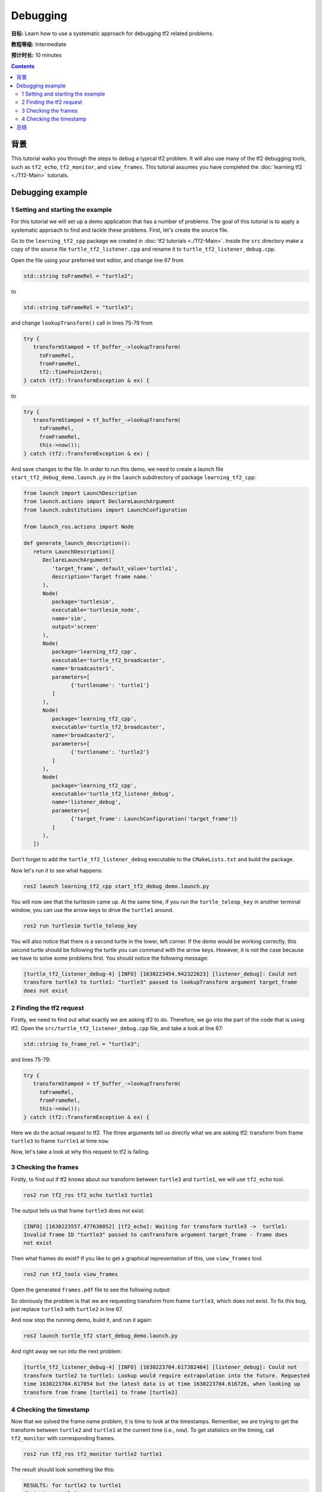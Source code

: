 .. redirect-from::

    Tutorials/Tf2/Debugging-Tf2-Problems

.. _DebuggingTf2Problems:

Debugging
=========

**目标:** Learn how to use a systematic approach for debugging tf2 related problems.

**教程等级:** Intermediate

**预计时长:** 10 minutes

.. contents:: Contents
   :depth: 2
   :local:

背景
----------

This tutorial walks you through the steps to debug a typical tf2 problem.
It will also use many of the tf2 debugging tools, such as ``tf2_echo``, ``tf2_monitor``, and ``view_frames``.
This tutorial assumes you have completed the :doc:`learning tf2 <./Tf2-Main>` tutorials.

Debugging example
-----------------

1 Setting and starting the example
^^^^^^^^^^^^^^^^^^^^^^^^^^^^^^^^^^

For this tutorial we will set up a demo application that has a number of problems.
The goal of this tutorial is to apply a systematic approach to find and tackle these problems.
First, let's create the source file.

Go to the ``learning_tf2_cpp`` package we created in :doc:`tf2 tutorials <./Tf2-Main>`.
Inside the ``src`` directory make a copy of the source file ``turtle_tf2_listener.cpp`` and rename it to ``turtle_tf2_listener_debug.cpp``.

Open the file using your preferred text editor, and change line 67 from

.. code-block:: C++

   std::string toFrameRel = "turtle2";

to

.. code-block:: C++

   std::string toFrameRel = "turtle3";

and change ``lookupTransform()`` call in lines 75-79 from

.. code-block:: C++

   try {
      transformStamped = tf_buffer_->lookupTransform(
        toFrameRel,
        fromFrameRel,
        tf2::TimePointZero);
   } catch (tf2::TransformException & ex) {

to

.. code-block:: C++

   try {
      transformStamped = tf_buffer_->lookupTransform(
        toFrameRel,
        fromFrameRel,
        this->now());
   } catch (tf2::TransformException & ex) {

And save changes to the file.
In order to run this demo, we need to create a launch file ``start_tf2_debug_demo.launch.py`` in the ``launch`` subdirectory of package ``learning_tf2_cpp``:

.. code-block:: python

   from launch import LaunchDescription
   from launch.actions import DeclareLaunchArgument
   from launch.substitutions import LaunchConfiguration

   from launch_ros.actions import Node

   def generate_launch_description():
      return LaunchDescription([
         DeclareLaunchArgument(
            'target_frame', default_value='turtle1',
            description='Target frame name.'
         ),
         Node(
            package='turtlesim',
            executable='turtlesim_node',
            name='sim',
            output='screen'
         ),
         Node(
            package='learning_tf2_cpp',
            executable='turtle_tf2_broadcaster',
            name='broadcaster1',
            parameters=[
                  {'turtlename': 'turtle1'}
            ]
         ),
         Node(
            package='learning_tf2_cpp',
            executable='turtle_tf2_broadcaster',
            name='broadcaster2',
            parameters=[
                  {'turtlename': 'turtle2'}
            ]
         ),
         Node(
            package='learning_tf2_cpp',
            executable='turtle_tf2_listener_debug',
            name='listener_debug',
            parameters=[
                  {'target_frame': LaunchConfiguration('target_frame')}
            ]
         ),
      ])

Don't forget to add the ``turtle_tf2_listener_debug`` executable to the ``CMakeLists.txt`` and build the package.

Now let's run it to see what happens:

.. code-block:: console

   ros2 launch learning_tf2_cpp start_tf2_debug_demo.launch.py

You will now see that the turtlesim came up.
At the same time, if you run the ``turtle_teleop_key`` in another terminal window, you can use the arrow keys to drive the ``turtle1`` around.

.. code-block:: console

   ros2 run turtlesim turtle_teleop_key

You will also notice that there is a second turtle in the lower, left corner.
If the demo would be working correctly, this second turtle should be following the turtle you can command with the arrow keys.
However, it is not the case because we have to solve some problems first.
You should notice the following message:

.. code-block:: console

   [turtle_tf2_listener_debug-4] [INFO] [1630223454.942322623] [listener_debug]: Could not
   transform turtle3 to turtle1: "turtle3" passed to lookupTransform argument target_frame
   does not exist

2 Finding the tf2 request
^^^^^^^^^^^^^^^^^^^^^^^^^

Firstly, we need to find out what exactly we are asking tf2 to do.
Therefore, we go into the part of the code that is using tf2.
Open the ``src/turtle_tf2_listener_debug.cpp`` file, and take a look at line 67:

.. code-block:: C++

   std::string to_frame_rel = "turtle3";

and lines 75-79:

.. code-block:: C++

   try {
      transformStamped = tf_buffer_->lookupTransform(
        toFrameRel,
        fromFrameRel,
        this->now());
   } catch (tf2::TransformException & ex) {

Here we do the actual request to tf2.
The three arguments tell us directly what we are asking tf2: transform from frame ``turtle3`` to frame ``turtle1`` at time ``now``.

Now, let's take a look at why this request to tf2 is failing.

3 Checking the frames
^^^^^^^^^^^^^^^^^^^^^

Firstly, to find out if tf2 knows about our transform between ``turtle3`` and ``turtle1``, we will use ``tf2_echo`` tool.

.. code-block:: console

   ros2 run tf2_ros tf2_echo turtle3 turtle1

The output tells us that frame ``turtle3`` does not exist:

.. code-block:: console

   [INFO] [1630223557.477636052] [tf2_echo]: Waiting for transform turtle3 ->  turtle1:
   Invalid frame ID "turtle3" passed to canTransform argument target_frame - frame does
   not exist

Then what frames do exist?
If you like to get a graphical representation of this, use ``view_frames`` tool.

.. code-block:: console

   ros2 run tf2_tools view_frames

Open the generated ``frames.pdf`` file to see the following output:

.. image:: images/turtlesim_frames.png

So obviously the problem is that we are requesting transform from frame ``turtle3``, which does not exist.
To fix this bug, just replace ``turtle3`` with ``turtle2`` in line 67.

And now stop the running demo, build it, and run it again:

.. code-block:: console

   ros2 launch turtle_tf2 start_debug_demo.launch.py

And right away we run into the next problem:

.. code-block:: console

   [turtle_tf2_listener_debug-4] [INFO] [1630223704.617382464] [listener_debug]: Could not
   transform turtle2 to turtle1: Lookup would require extrapolation into the future. Requested
   time 1630223704.617054 but the latest data is at time 1630223704.616726, when looking up
   transform from frame [turtle1] to frame [turtle2]

4 Checking the timestamp
^^^^^^^^^^^^^^^^^^^^^^^^

Now that we solved the frame name problem, it is time to look at the timestamps.
Remember, we are trying to get the transform between ``turtle2`` and ``turtle1`` at the current time (i.e., ``now``).
To get statistics on the timing, call ``tf2_monitor`` with corresponding frames.

.. code-block:: console

   ros2 run tf2_ros tf2_monitor turtle2 turtle1

The result should look something like this:

.. code-block:: console

   RESULTS: for turtle2 to turtle1
   Chain is: turtle1
   Net delay     avg = 0.00287347: max = 0.0167241

   Frames:
   Frame: turtle1, published by <no authority available>, Average Delay: 0.000295833, Max Delay: 0.000755072

   All Broadcasters:
   Node: <no authority available> 125.246 Hz, Average Delay: 0.000290237 Max Delay: 0.000786781

The key part here is the delay for the chain from ``turtle2`` to ``turtle1``.
The output shows there is an average delay of about 3 milliseconds.
This means that tf2 can only transform between the turtles after 3 milliseconds are passed.
So, if we would be asking tf2 for the transformation between the turtles 3 milliseconds ago instead of ``now``, tf2 would be able to give us an answer sometimes.
Let's test this quickly by changing lines 75-79 to:

.. code-block:: C++

   try {
      transformStamped = tf_buffer_->lookupTransform(
        toFrameRel,
        fromFrameRel,
        this->now() - rclcpp::Duration::from_seconds(0.1));
   } catch (tf2::TransformException & ex) {

In the new code we are asking for the transform between the turtles 100 milliseconds ago.
It is usual to use a longer periods, just to make sure that the transform will arrive.
Stop the demo, build and run:

.. code-block:: console

   ros2 launch turtle_tf2 start_debug_demo.launch.py

And you should finally see the turtle move!

.. image:: images/turtlesim_follow1.png

That last fix we made is not really what you want to do, it was just to make sure that was our problem.
The real fix would look like this:

.. code-block:: C++

   try {
      transformStamped = tf_buffer_->lookupTransform(
        toFrameRel,
        fromFrameRel,
        tf2::TimePointZero);
   } catch (tf2::TransformException & ex) {

Or like this:

.. code-block:: C++

   try {
      transformStamped = tf_buffer_->lookupTransform(
        toFrameRel,
        fromFrameRel,
        tf2::TimePoint());
   } catch (tf2::TransformException & ex) {

You can learn more about timeouts in the :doc:`Using time <./Learning-About-Tf2-And-Time-Cpp>` tutorial, and use them as below:

.. code-block:: C++

   try {
      transformStamped = tf_buffer_->lookupTransform(
        toFrameRel,
        fromFrameRel,
        this->now(),
        rclcpp::Duration::from_seconds(0.05));
   } catch (tf2::TransformException & ex) {

总结
-------

In this tutorial you learned how to use a systematic approach for debugging tf2 related problems.
You also learned how to use tf2 debugging tools, such as ``tf2_echo``, ``tf2_monitor``, and ``view_frames`` to help you debug those tf2 problems.
